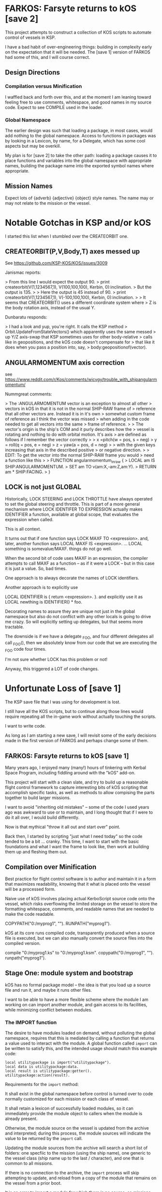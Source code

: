 * FARKOS: Farsyte returns to kOS [save 2]

This project attempts to construct a collection of KOS scripts to
automate control of vessels in KSP.

I have a bad habit of over-engineering things: building in complexity
early on the expectation that it will be needed. The [save 1] version
of FARKOS had some of this, and I will course correct.

** Design Directions

*** Compilation versus Minification

I waffled back and forth over this, and at the moment I am leaning
toward feeling free to use comments, whitespace, and good names in
my source code. Expect to see COMPILE used in the loader.

*** Global Namespace

The earlier design was such that loading a package, in most cases,
would add nothing to the global namespace. Access to functions in
packages was by looking in a Lexicon, by name, for a Delegate, which
has some cool aspects but may be overkill.

My plan is for [save 2] to take the other path: loading a package
causes it to place functions and variables into the global namespace
with appropriate names, building the package name into the exported
symbol names where appropriate.

** Mission Names

Expect lots of {adverb} {adjective} {object} style names. The name may
or may not relate to the mission or the vessel.

* Notable Gotchas in KSP and/or kOS
I started this list when I stumbled over the CREATEORBIT one.

** CREATEORBIT(P,V,Body,T) axes messed up

See https://github.com/KSP-KOS/KOS/issues/3009

Janismac reports:

> From this line I would expect the output 90.
>     print createorbit(V(1,1234567,1), V(100,100,100), Kerbin, 0):inclination.
> But the output is 135.
>
> Here the output is 45 instead of 90.
>     print createorbit(V(1,1234567,1), V(-100,100,100), Kerbin, 0):inclination.
>
> It seems that CREATEORBIT() uses a different coordinate system where
> Z is the body rotation axis, instead of the usual Y.

Dunbaratu responds:

> I had a look and yup, you're right. It calls the KSP method
> Orbit.UpdateFromStateVectors() which apparently uses the same messed
> up Y/Z axis-swap that KSP sometimes uses for other body-relative
> calls like in geopositions, and the kOS code doesn't compensate for
> that like it does when you pass a position into, say,
> body:geopositionof(vector).

** ANGULARMOMENTUM axis correction

see https://www.reddit.com/r/Kos/comments/wicvgy/trouble_with_shipangularmomentum/

Nummgreat comments:

> The :ANGULARMOMENTUM vector is an exception to almost all other
> vectors in kOS in that it is not in the normal SHIP-RAW frame of
> reference that all other vectors are. Instead it is in it's own
> somewhat custom frame of reference as I think the vector was missed
> when adding in the code needed to get all vectors into the same
> frame of reference.
>
> The vector's origin is the ship's COM and it purly describes how the
> vessel is rotating and nothing to do with orbital motion. It's axis
> are defined as follows if I remember the vector correctly
>
>     x =pitch(w = pos, s = neg)
>     y = roll(q = pos, e = neg)
>     z =  yaw(a = pos, d = neg)
>
> with the given keys increasing that axis in the described positive
> or negative direction.
>
> EDIT: To get the vector into the normal SHIP-RAW frame you would
> need a function like this
>
>     FUNCTION angularmomentum_in_raw {
>       LOCAL am IS SHIP:ANGULARMOMENTUM.
>       SET am TO v(am:X,-am:Z,am:Y).
>       RETURN am * SHIP:FACING.
>     }


** LOCK is not just GLOBAL

Historically, LOCK STEERING and LOCK THROTTLE have always operated
to set the global steering and throttle. This is part of a more
general mechanism where LOCK IDENTIFER TO EXPRESSION actually
makes IDENTIFIER a function, available at global scope, that
evaluates the expression when called.

This is all context.

It turns out that if one function says
    LOCK MAXF TO <expression>.
and, later, another function says
    LOCAL MAXF IS <expression>.
    ...
    LOCAL something is somevalue/MAXF.
things do not go well.

When the second bit of code uses MAXF in an expression, the compiler
attempts to call MAXF as a function -- as if it were a LOCK -- but
in this case it is just a value. So, bad times.

One approach is to always decorate the names of LOCK identifiers.

Another approach is to explicitly use

    LOCAL IDENTIFIER is { return <expression>. }.
and explicitly use it as
    LOCAL newthing is IDENTIFIER() * foo.

Decorating names to assure they are unique not just in the global
namespace but also do not conflict with any other locals is going
to drive me crazy. So will explicitly setting up delegates, but
that seems more tractable.

The downside is if we have a delegate _FOO, and four different
delegates all call _FOO(), then we absolutely know from our code
that we are executing the _FOO code four times.

I'm not sure whether LOCK has this problem or not!

Anyway, this triggered a LOT of code changes.

* Unfortunate Loss of [save 1]

The KSP save file that I was using for development is lost.

I still have all the KOS scripts, but to continue along those
lines would require repeating all the in-game work without
actually touching the scripts.

I want to write code.

As long as I am starting a new save, I will revisit some of
the early decisions made in the first version of FARKOS and
perhaps change some of them.

** FARKOS: Farsyte returns to kOS [save 1]

Many years ago, I enjoyed many (many!) hours of tinkering with Kerbal
Space Program, including fiddling around with the "kOS" add-on.

This project will start with a clean slate, and try to build up a
reasonable flight control framework to capture interesting bits of kOS
scripting that accomplish specific tasks, as well as methods to allow
compising the parts together to build larger missions.

I want to avoid "inheriting old mistakes" -- some of the code I used
years ago was awkward to use or to maintain, and I long thought that
if I were to do it all over, I would build differently.

Now is that mythical "throw it all out and start over" point.

Back then, I started by scripting "just what I need today" so the code
tended to be a bit ... cranky. This time, I want to start with the
basic foundations and what I want the frame to look like, then work at
building them up and fleshing them out.

** Compilation over Minification

Best practice for flight control software is to author and maintain
it in a form that maximizes readability, knowing that it what is
placed onto the vessel will be a processed form.

Naive use of kOS involves placing actual KerboScript source code onto
the vessel, which risks overflowing the limited storage on the vessel
to store the formatting whitespace, comments, and readable names that
are needed to make the code readable.

    COPYPATH("0:/myprog1", "").
    RUNPATH("myprog1").

kOS at its core runs compiled code, transparently produced when a
source file is executed, but we can also manually convert the source
files into the compiled version.

    compile "0:/myprog1.ks" to "0:/myprog1.ksm".
    copypath("0:/myprog1", "").
    runpath("myprog1").

** Stage One: module system and bootstrap

kOS has no formal package model -- the idea is that you load up a
source file and run it, and maybe it runs other files.

I want to be able to have a more flexible scheme where the module I am
working on can import another module, and gain access to its
facilities, while minimizing conflict between modules.

*** The IMPORT function

The desire to have modules loaded on demand, without polluting the
global namespace, requires that this is mediated by calling a function
that returns a value used to interact with the module. A global function
called ~import~ can be written to satisfy this, and the intended usage
should match this example code:

#+BEGIN_SRC ks
  local utilitypackage is import("utilitypackage").
  local data is utilitypackage:data.
  local result is utilitypackage:getter().
  utilitypackage:action(result).
#+END_SRC

Requirements for the ~import~ method:

It shall exist in the global namespace before control is turned over
to code normally customized for each mission or each class of vessel.

It shall retain a lexicon of successfully loaded modules, so it can
immediately provide the module object to callers when the module is
already present.

Otherwise, the module source on the vessel is updated from the archive
and interpreted; during this process, the module sources will indicate
the value to be returned by the ~import~ call.

Updating the module sources from the archive will search a short list
of folders: one specfiic to the mission (using the ship name), one
generic to the vessel class (ship name up to the last / character),
and one that is common to all missions.

If there is no connection to the archive, the ~import~ process will
skip attempting to update, and reload from a copy of the module that
remains on the vessel from a prior boot.

It is an error to import a module for which there is no source, so
missions should be careful to import all modules they need at least
once, while connected to the archive, before they might reboot. This
can and should be done before launch, as the process of loading
modules may take some time, during which kOS will not be otherwise
running code managing the mission.
